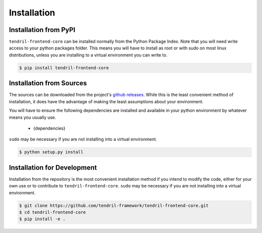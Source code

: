 
Installation
============

Installation from PyPI
----------------------

``tendril-frontend-core`` can be installed normally from the Python Package Index.
Note that you will need write access to your python packages folder. This
means you will have to install as root or with sudo on most linux distributions,
unless you are installing to a virtual environment you can write to.

.. code-block:: console

    $ pip install tendril-frontend-core


Installation from Sources
-------------------------

The sources can be downloaded from the project's
`github releases <https://github.com/tendril-framework/tendril-frontend-core/releases>`_.
While this is the least convenient method of installation, it does have the
advantage of making the least assumptions about your environment.

You will have to ensure the following dependencies are installed and available
in your python environment by whatever means you usually use.

    - {dependencies}
    
``sudo`` may be necessary if you are not installing into a virtual environment.


.. code-block:: console

    $ python setup.py install


Installation for Development
----------------------------

Installation from the repository is the most convenient installation method
if you intend to modify the code, either for your own use or to contribute to
``tendril-frontend-core``. ``sudo`` may be necessary if you are not installing
into a virtual environment.

.. code-block:: console

    $ git clone https://github.com/tendril-framework/tendril-frontend-core.git
    $ cd tendril-frontend-core
    $ pip install -e .

